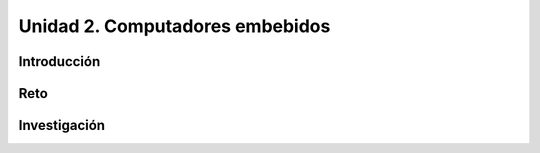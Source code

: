 Unidad 2. Computadores embebidos
==================================

Introducción
--------------


Reto 
------

Investigación
-----------------------
